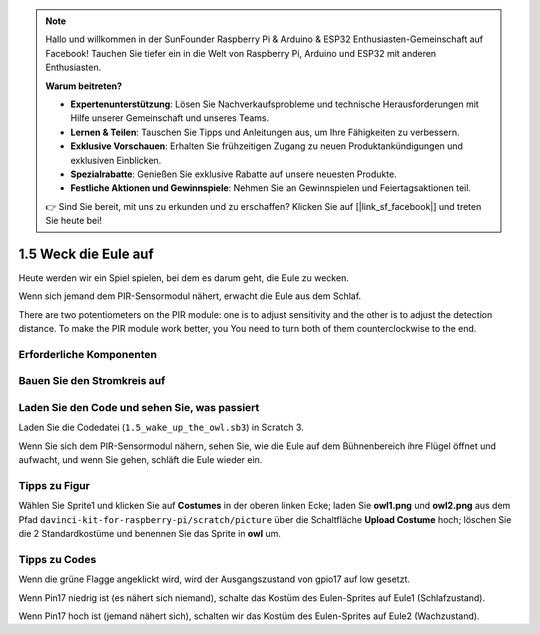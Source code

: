 .. note::

    Hallo und willkommen in der SunFounder Raspberry Pi & Arduino & ESP32 Enthusiasten-Gemeinschaft auf Facebook! Tauchen Sie tiefer ein in die Welt von Raspberry Pi, Arduino und ESP32 mit anderen Enthusiasten.

    **Warum beitreten?**

    - **Expertenunterstützung**: Lösen Sie Nachverkaufsprobleme und technische Herausforderungen mit Hilfe unserer Gemeinschaft und unseres Teams.
    - **Lernen & Teilen**: Tauschen Sie Tipps und Anleitungen aus, um Ihre Fähigkeiten zu verbessern.
    - **Exklusive Vorschauen**: Erhalten Sie frühzeitigen Zugang zu neuen Produktankündigungen und exklusiven Einblicken.
    - **Spezialrabatte**: Genießen Sie exklusive Rabatte auf unsere neuesten Produkte.
    - **Festliche Aktionen und Gewinnspiele**: Nehmen Sie an Gewinnspielen und Feiertagsaktionen teil.

    👉 Sind Sie bereit, mit uns zu erkunden und zu erschaffen? Klicken Sie auf [|link_sf_facebook|] und treten Sie heute bei!

1.5 Weck die Eule auf
============================

Heute werden wir ein Spiel spielen, bei dem es darum geht, die Eule zu wecken.

Wenn sich jemand dem PIR-Sensormodul nähert, erwacht die Eule aus dem Schlaf.

There are two potentiometers on the PIR module: one is to adjust sensitivity and the other is to adjust the detection distance. To make the PIR module work better, you You need to turn both of them counterclockwise to the end.

.. image:: media/1.5_header.png

Erforderliche Komponenten
-----------------------------------

.. image:: media/1.5_component.png

Bauen Sie den Stromkreis auf
--------------------------------

.. image:: media/1.5_fritzing.png

Laden Sie den Code und sehen Sie, was passiert
----------------------------------------------------

Laden Sie die Codedatei (``1.5_wake_up_the_owl.sb3``) in Scratch 3.

Wenn Sie sich dem PIR-Sensormodul nähern, sehen Sie, wie die Eule auf dem Bühnenbereich ihre Flügel öffnet und aufwacht, und wenn Sie gehen, schläft die Eule wieder ein.

Tipps zu Figur
----------------

Wählen Sie Sprite1 und klicken Sie auf **Costumes** in der oberen linken Ecke; 
laden Sie **owl1.png** und **owl2.png** aus dem Pfad ``davinci-kit-for-raspberry-pi/scratch/picture`` 
über die Schaltfläche **Upload Costume** hoch; löschen Sie die 2 Standardkostüme und benennen Sie das Sprite in **owl** um.

.. image:: media/1.5_pir1.png

Tipps zu Codes
-----------------------

.. image:: media/1.3_title2.png


Wenn die grüne Flagge angeklickt wird, wird der Ausgangszustand von gpio17 auf low gesetzt.


.. image:: media/1.5_owl1.png
  :width: 400

Wenn Pin17 niedrig ist (es nähert sich niemand), schalte das Kostüm des Eulen-Sprites auf Eule1 (Schlafzustand).

.. image:: media/1.5_owl2.png
  :width: 400

Wenn Pin17 hoch ist (jemand nähert sich), schalten wir das Kostüm des Eulen-Sprites auf Eule2 (Wachzustand).